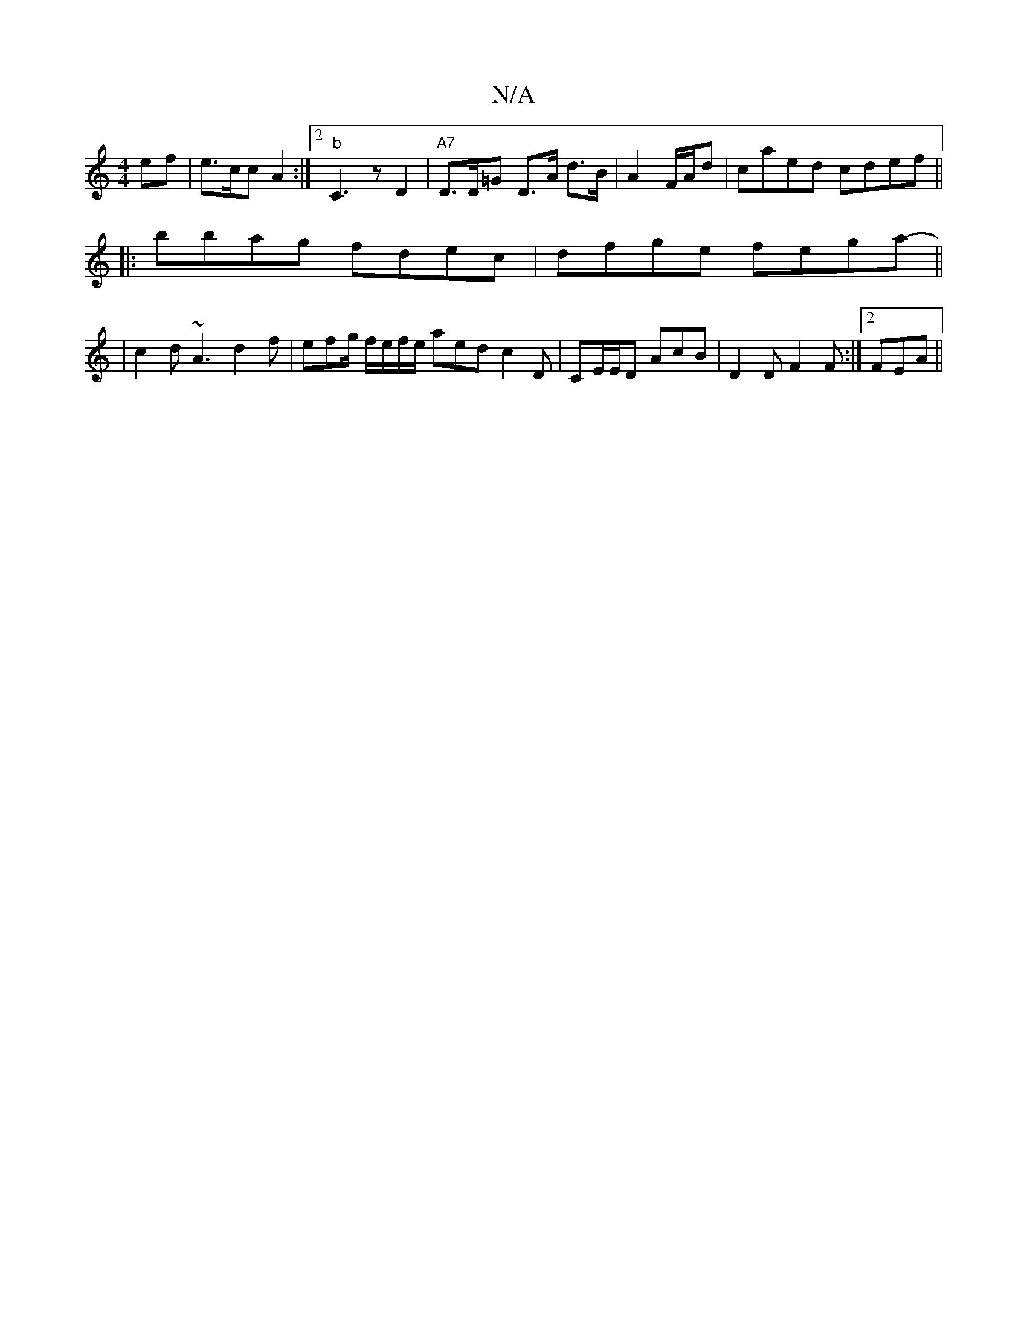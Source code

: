 X:1
T:N/A
M:4/4
R:N/A
K:Cmajor
ef | e>cc A2 :|2 "b" C3 z D2 | "A7"D>D=G D>A d>B| A2 F/A/d | caed cdef ||
|: bbag fdec | dfge fega-||
|c2d ~A3- d2f | efg/ f/e/f/e/ aed c2 D | CE/E/D AcB|D2D F2F :|2 FEA ||

G |D2 CD | DA,2C "Bm"A>Bd/